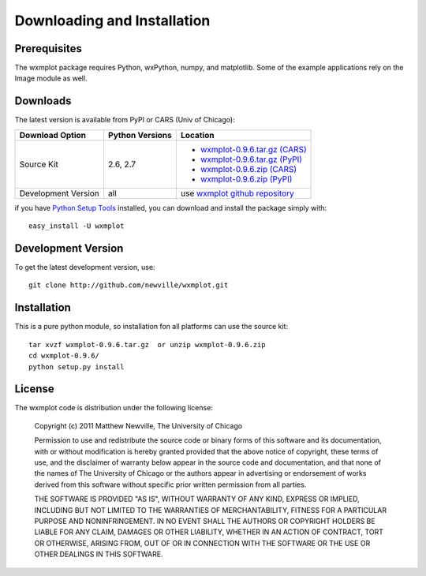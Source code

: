 ====================================
Downloading and Installation
====================================

Prerequisites
~~~~~~~~~~~~~~~

The wxmplot package requires Python, wxPython, numpy, and matplotlib.  Some
of the example applications rely on the Image module as well.

Downloads
~~~~~~~~~~~~~

The latest version is available from PyPI or CARS (Univ of Chicago):

.. _wxmplot-0.9.6.tar.gz (CARS): http://cars9.uchicago.edu/software/python/wxmplot/src/wxmplot-0.9.6.tar.gz
.. _wxmplot-0.9.6.tar.gz (PyPI): http://pypi.python.org/packages/source/w/wxmplot/wxmplot-0.9.6.tar.gz
.. _wxmplot-0.9.6.zip    (CARS): http://cars9.uchicago.edu/software/python/wxmplot/src/wxmplot-0.9.6.zip
.. _wxmplot-0.9.6.zip    (PyPI): http://pypi.python.org/packages/source/w/wxmplot/wxmplot-0.9.6.zip

.. _wxmplot github repository:   http://github.com/newville/wxmplot
.. _Python Setup Tools:        http://pypi.python.org/pypi/setuptools

+----------------------+------------------+-------------------------------------------+
|  Download Option     | Python Versions  |  Location                                 |
+======================+==================+===========================================+
|  Source Kit          | 2.6, 2.7         | - `wxmplot-0.9.6.tar.gz (CARS)`_          |
|                      |                  | - `wxmplot-0.9.6.tar.gz (PyPI)`_          |
|                      |                  | - `wxmplot-0.9.6.zip    (CARS)`_          |
|                      |                  | - `wxmplot-0.9.6.zip    (PyPI)`_          |
+----------------------+------------------+-------------------------------------------+
|  Development Version |   all            |  use `wxmplot github repository`_         |
+----------------------+------------------+-------------------------------------------+

if you have `Python Setup Tools`_  installed, you can download and install
the package simply with::

   easy_install -U wxmplot

Development Version
~~~~~~~~~~~~~~~~~~~~~~~~

To get the latest development version, use::

   git clone http://github.com/newville/wxmplot.git


Installation
~~~~~~~~~~~~~~~~~

This is a pure python module, so installation fon all platforms can use the source kit::

   tar xvzf wxmplot-0.9.6.tar.gz  or unzip wxmplot-0.9.6.zip
   cd wxmplot-0.9.6/
   python setup.py install

License
~~~~~~~~~~~~~

The wxmplot code is distribution under the following license:

  Copyright (c) 2011 Matthew Newville, The University of Chicago

  Permission to use and redistribute the source code or binary forms of this
  software and its documentation, with or without modification is hereby
  granted provided that the above notice of copyright, these terms of use,
  and the disclaimer of warranty below appear in the source code and
  documentation, and that none of the names of The University of Chicago or
  the authors appear in advertising or endorsement of works derived from this
  software without specific prior written permission from all parties.

  THE SOFTWARE IS PROVIDED "AS IS", WITHOUT WARRANTY OF ANY KIND, EXPRESS OR
  IMPLIED, INCLUDING BUT NOT LIMITED TO THE WARRANTIES OF MERCHANTABILITY,
  FITNESS FOR A PARTICULAR PURPOSE AND NONINFRINGEMENT.  IN NO EVENT SHALL
  THE AUTHORS OR COPYRIGHT HOLDERS BE LIABLE FOR ANY CLAIM, DAMAGES OR OTHER
  LIABILITY, WHETHER IN AN ACTION OF CONTRACT, TORT OR OTHERWISE, ARISING
  FROM, OUT OF OR IN CONNECTION WITH THE SOFTWARE OR THE USE OR OTHER
  DEALINGS IN THIS SOFTWARE.



